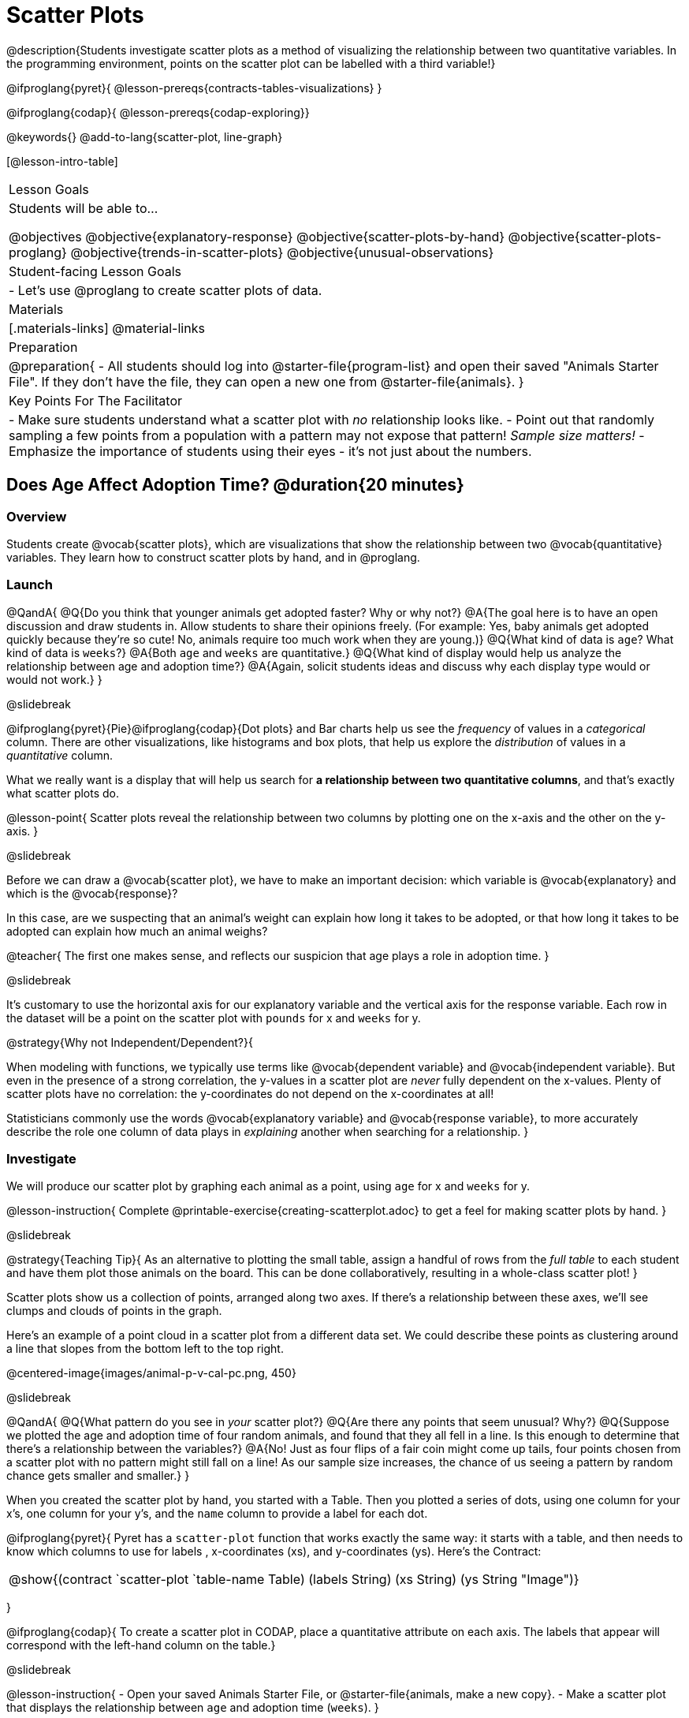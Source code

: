 = Scatter Plots

@description{Students investigate scatter plots as a method of visualizing the relationship between two quantitative variables. In the programming environment, points on the scatter plot can be labelled with a third variable!}

@ifproglang{pyret}{
@lesson-prereqs{contracts-tables-visualizations}
}

@ifproglang{codap}{
@lesson-prereqs{codap-exploring}}

@keywords{}
@add-to-lang{scatter-plot, line-graph}

[@lesson-intro-table]
|===

| Lesson Goals
| Students will be able to...

@objectives
@objective{explanatory-response}
@objective{scatter-plots-by-hand}
@objective{scatter-plots-proglang}
@objective{trends-in-scatter-plots}
@objective{unusual-observations}


| Student-facing Lesson Goals
|

- Let's use @proglang to create scatter plots of data.

| Materials
|[.materials-links]
@material-links

| Preparation
|
@preparation{
- All students should log into @starter-file{program-list} and open their saved "Animals Starter File". If they don't have the file, they can open a new one from @starter-file{animals}.
}

| Key Points For The Facilitator
|
- Make sure students understand what a scatter plot with _no_ relationship looks like.
- Point out that randomly sampling a few points from a population with a pattern may not expose that pattern! _Sample size matters!_
- Emphasize the importance of students using their eyes - it's not just about the numbers.
|===

== Does Age Affect Adoption Time? @duration{20 minutes}

=== Overview
Students create @vocab{scatter plots}, which are visualizations that show the relationship between two @vocab{quantitative} variables. They learn how to construct scatter plots by hand, and in @proglang.

=== Launch

@QandA{
@Q{Do you think that younger animals get adopted faster? Why or why not?}
@A{The goal here is to have an open discussion and draw students in. Allow students to share their opinions freely. (For example: Yes, baby animals get adopted quickly because they're so cute! No, animals require too much work when they are young.)}
@Q{What kind of data is `age`? What kind of data is `weeks`?}
@A{Both `age` and `weeks` are quantitative.}
@Q{What kind of display would help us analyze the relationship between age and adoption time?}
@A{Again, solicit students ideas and discuss why each display type would or would not work.}
}

@slidebreak

@ifproglang{pyret}{Pie}@ifproglang{codap}{Dot plots} and Bar charts help us see the _frequency_ of values in a _categorical_ column. There are other visualizations, like histograms and box plots, that help us explore the _distribution_ of values in a _quantitative_ column.

What we really want is a display that will help us search for *a relationship between two quantitative columns*, and that's exactly what scatter plots do.

@lesson-point{
Scatter plots reveal the relationship between two columns by plotting one on the x-axis and the other on the y-axis.
}

@slidebreak

Before we can draw a @vocab{scatter plot}, we have to make an important decision: which variable is @vocab{explanatory} and which is the @vocab{response}?

In this case, are we suspecting that an animal’s weight can explain how long it takes to be adopted, or that how long it takes to be adopted can explain how much an animal weighs?

@teacher{
The first one makes sense, and reflects our suspicion that age plays a role in adoption time.
}

@slidebreak

It's customary to use the horizontal axis for our explanatory variable and the vertical axis for the response variable. Each row in the dataset will be a point on the scatter plot with `pounds` for x and `weeks` for y.

@strategy{Why not Independent/Dependent?}{


When modeling with functions, we typically use terms like @vocab{dependent variable} and @vocab{independent variable}. But even in the presence of a strong correlation, the y-values in a scatter plot are _never_ fully dependent on the x-values. Plenty of scatter plots have no correlation: the y-coordinates do not depend on the x-coordinates at all!

Statisticians commonly use the words @vocab{explanatory variable} and @vocab{response variable}, to more accurately describe the role one column of data plays in _explaining_ another when searching for a relationship.
}

=== Investigate
We will produce our scatter plot by graphing each animal as a point, using `age` for x and `weeks` for y.

@lesson-instruction{
Complete @printable-exercise{creating-scatterplot.adoc} to get a feel for making scatter plots by hand.
}

@slidebreak

@strategy{Teaching Tip}{
As an alternative to plotting the small table, assign a handful of rows from the _full table_ to each student and have them plot those animals on the board. This can be done collaboratively, resulting in a whole-class scatter plot!
}

Scatter plots show us a collection of points, arranged along two axes. If there's a relationship between these axes, we'll see clumps and clouds of points in the graph.

Here's an example of a point cloud in a scatter plot from a different data set. We could describe these points as clustering around a line that slopes from the bottom left to the top right.

@centered-image{images/animal-p-v-cal-pc.png, 450}

@slidebreak

@QandA{
@Q{What pattern do you see in _your_ scatter plot?}
@Q{Are there any points that seem unusual? Why?}
@Q{Suppose we plotted the age and adoption time of four random animals, and found that they all fell in a line. Is this enough to determine that there's a relationship between the variables?}
@A{No! Just as four flips of a fair coin might come up tails, four points chosen from a scatter plot with no pattern might still fall on a line! As our sample size increases, the chance of us seeing a pattern by random chance gets smaller and smaller.}
}

When you created the scatter plot by hand, you started with a Table. Then you plotted a series of dots, using one column for your x's, one column for your y's, and the `name` column to provide a label for each dot.

@ifproglang{pyret}{
Pyret has a `scatter-plot` function that works exactly the same way: it starts with a table, and then needs to know which columns to use for labels , x-coordinates (xs), and y-coordinates (ys). Here's the Contract:

[cols="^1a", frame="none", stripes="none"]
|===
|@show{(contract `scatter-plot `((table-name Table) (labels String) (xs String) (ys String)) "Image")}
|===
}

@ifproglang{codap}{
To create a scatter plot in CODAP, place a quantitative attribute on each axis. The labels that appear will correspond with the left-hand column on the table.}

@slidebreak

@lesson-instruction{
- Open your saved Animals Starter File, or @starter-file{animals, make a new copy}.
- Make a scatter plot that displays the relationship between `age` and adoption time (`weeks`).
}

@ifproglang{pyret}{
@teacher{To do this, students will need to type in: `scatter-plot(animals-table,"name", "age", "weeks")`}
}

@QandA{
@Q{Are there any patterns or trends that you see here?}
@A{It appears that younger animals get adopted more quickly.}
}

@strategy{What about Line Graphs?}{

Line graphs and scatter plots have a lot in common! They both visualize the relationship between two columns, and both columns must be quantitative.

There is an important difference, however, in that *line graphs are used when change is @vocab{continuous}*. Only in this situation can it be appropriate to "connect the dots", because they represent the _rise_ and _fall_ of a measure over time. For example, if we know that the temperature was 80 degrees at 5pm and 70 degrees at 7pm, we can be sure that it was 73 degrees somewhere in between there. In contrast, if we made a plot about the worth of nickels, we'd have a point connecting 3 nickels and 15 cents and another connecting 5 nickels and 25 cents, but it would not make sense to declare the worth of 3.5 nickels (since it's not possible to have half a nickle... unless you broke the law and sawed one in half, in which case it wouldn't be worth anything.)

@ifproglang{pyret}{
For students who want to use line graphs, the Contract is:
@show{(contract `line-graph `((table-name Table) (labels String) (xs String) (ys String)) "Image")}
}

@ifproglang{codap}{
For students who want to use line graphs, create a scatter plot, then open the `Measure` menu and select Connecting Lines.
}

}

=== Synthesize

How do patterns or trends show up in a scatter plot?


== Does Size Affect Adoption Time? @duration{15 minutes}

=== Overview
Students apply what they've learned about scatter plots to the Data Cycle, using it to answer questions about relationships in the animals dataset.

=== Launch
@lesson-instruction{
Is age the only factor that determines how long it takes for an animal to get adopted?
}

@teacher{Have students discuss.}

@slidebreak

Many apartment buildings do not allow large breeds of dogs, and have a limit on how heavy a tenant's dog can be. Bigger dogs are not welcome in many apartments.

_Perhaps the *weight* of an animal influences the adoption time!_

@slidebreak

@lesson-instruction{
Take a look at the Animals Dataset on @link{https://docs.google.com/spreadsheets/d/1VeR2_bhpLvnRUZslmCAcSRKfZWs_5RNVujtZgEl6umA/edit, the spreadsheet} or on @dist-link{courses/data-science/back-matter/pages/animals-dataset.adoc, this page} (for those using a printed workbook, you'll find it at the front). Do you think there's a relationship between `pounds` and `weeks` in this table? Why or why not?
}

Do you think there's a relationship between `pounds` and `weeks` in this table? Why or why not?

=== Investigate
@lesson-instruction{
Complete the first Data Cycle on @printable-exercise{data-cycle-scatter-plot-animals.adoc}.
}

@slidebreak

Discuss as a class:

- What did you find when you looked at the scatter-plot?
- Does there appear to be a pattern or trend?
- What might be problematic about including every species in the same scatter plot of weight?
- What follow-up questions do you have?

@lesson-instruction{
Write your follow-up question in the second Data Cycle on @printable-exercise{data-cycle-scatter-plot-animals.adoc}, and complete the Data Cycle for your new question.
}

=== Synthesize

@QandA{
There are many ways to visualize or reason about single columns of data. 
@Q{What is special about scatter plots?}
@A{They let us see relationships between _two_ columns!}

@Q{What did you learn through your Data Cycle?}
@Q{What new questions did it lead you to ask?}
}

== Looking for Trends @duration{20 minutes}

=== Overview
Students are asked to identify patterns in their scatter plots. This activity builds towards the idea of _linear associations_, but does not go into depth (as as a later lesson on correlations does).

=== Launch

Shown below is a scatter plot of the relationships between the animals' `pounds` and the number of `weeks` it takes to be adopted.

@center{@image{images/pounds-v-weeks.png, 350}}

@slidebreak

@QandA{
@Q{Does the number of weeks to adoption seem to go up or down as the weight increases?}
@Q{Are there any points that “stray from the pack”? Which ones?}
}

@clear

@strategy{Teaching Tip}{

Project the scatter plot at the front of the room, and have students come up to point out their patterns.
}

@slidebreak

A straight-line pattern in the cloud of points suggests a linear relationship between two columns. If we can find a line around which the points cluster (as we’ll do in a future lesson), it would be useful for making predictions. For example, our line might predict how many `weeks` a new dog would wait to be adopted, if it weighs 68 `pounds`.

@slidebreak

@QandA{
@Q{Do any data points seem unusually far away from the main cloud of points?}
@Q{Which animals are those?}
}

These points are called *unusual observations*. Unusual observations in a scatter plot are like outliers in a histogram, but more complicated because it’s the _combination_ of x and y values that makes them stand apart from the rest of the cloud.

@slidebreak

@lesson-point{
Unusual observations are _always_ worth thinking about!
}

- Sometimes unusual observations are _just random_. Felix seems to have been adopted quickly, considering how much he weighs. Maybe he just met the right family early, or maybe we find out he lives nearby, got lost and his family came to get him. In that case, we might need to do some deep thinking about whether or not it’s appropriate to remove him from our dataset.

@slidebreak

- Sometimes unusual observations can give you a _deeper insight_ into your data. Maybe Felix is a special, popular (and heavy!) breed of cat, and we discover that our dataset is missing an important column for breed!

@slidebreak

- Sometimes unusual observations are _the points we are looking for_! What if we wanted to know which restaurants are a good value, and which are rip-offs? We could make a scatter plot of restaurant reviews vs. prices, and look for an observation that’s high above the rest of the points. That would be a restaurant whose reviews are _unusually good_ for the price. An observation way below the cloud would be a really bad deal.

=== Investigate

Data Scientists and Statisticians use their eyes all the time. Sometimes there's a pattern hiding in the data, which can't be seen just by focusing on numbers and measures. Until we really look at the _shape_ of the data, we aren't seeing the whole picture.

@slidebreak

@lesson-point{
Look at both numbers and visualizations before drawing conclusions.
}

Each of these scatter plots and accompanying set of numbers corresponds to a dataset. The patterns in the scatter plots vary wildly, but the numbers that summarize the datasets barely change at all!

@center{@image{images/CloudToCircle.gif}}

@teacher{
This animation is from Autodesk, which has an amazing page showing off how similar numbers can be generated from radically different scatter plots. If time allows, have students explore more of Autodesks' @link{https://www.research.autodesk.com/publications/same-stats-different-graphs-generating-datasets-with-varied-appearance-and-identical-statistics-through-simulated-annealing/, Same Stats, Different Graphs} visualizations!
}

@slidebreak

@lesson-instruction{
For practice, complete @printable-exercise{exploring-columns.adoc}.
}

@teacher{
All of the questions on this page are phrased as "how is the @vocab{explanatory variable} related to the @vocab{response variable}?""

Debrief, showing the plots on the board. Make sure students see plots for which there is no relationship!
}

It is important to note that making a scatter plot will not always give us the information we're looking for.

If we wanted to know how weeks to adoption may be affected by age, for example, it would be important to consider the fact that different species have very different lifespans! 

@indented{_A 5-year-old tarantula is still really young, while a 5-year-old rabbit is fully grown._} 

With differences like this, it doesn’t make sense to put them all on the same scatter plot because we may be _hiding_ a real relationship, or creating the illusion of a relationship that isn’t really there!

@ifproglang{pyret}{
@teacher{
There are ways to @lesson-link{functions-examples-definitions, define functions of your own} and extend Pyret to deepen your analysis. Our lesson on @lesson-link{advanced-visualizations} supports students in creating more useful and engaging charts that allow them to dig further into their data.
}
}

@ifproglang{codap}{
CODAP can easily show differently colored points depending on the species! Simply drag a different column name onto the center of the scatter plot and CODAP will color-code the display and build a legend to help you interpret.

Remember the impact of considering a third attribute before drawing conclusions about your data.
}


=== Synthesize
@QandA{
@Q{Imagine a scatter plot of height v. age for K-12 students. What would you expect it look like, and why?}
@A{Because children grow taller from age 5 to 18, we would expect to see a point cloud sloping upward to the right, with younger students tending to be shorter, and older students tending to be taller.}
@Q{Imagine a scatter plot comparing the number of Marvel movies produced each year to the number of car accidents each year. What would you expect it to look like?}
@A{There is no relationship between Marvel movies and car accidents, so we wouldn't expect the points to be clustered around a line.}
}

== Data Exploration Project (Scatter Plots) @duration{flexible}

=== Overview

Students apply what they have learned about scatter plots to their chosen dataset. They will add two items to their @starter-file{exploration-project}: (1) at least two scatter plots and (2) any interesting questions that emerge. 

@teacher{Visit @lesson-link{project-data-exploration} to learn more about the sequence and scope. Teachers with time and interest can build on the exploration by inviting students to take a deep dive into the questions they develop with our @lesson-link{project-research-paper}.
}

=== Launch

Let’s review what we have learned about making and interpreting scatter plots.

@QandA{
@Q{Does a scatter plot display categorical or quantitative data? How many columns of data does a scatter plot display?}
@A{Scatter plots display two columns of quantitative data and a third column of quantitative or categorical data is used to label the points.}
@Q{What do scatter plots show us about a dataset?}
@A{Scatter plots allow us to look for relationships between two columns of dataset.}
}

=== Investigate

Let’s connect what we know about scatter plots to your chosen dataset.

@teacher{
Students have the opportunity to choose a dataset that interests them from our @lesson-link{choosing-your-dataset/pages/datasets-and-starter-files.adoc, "List of Datasets"} in the @lesson-link{choosing-your-dataset} lesson.
}

@lesson-instruction{
- Open your chosen dataset starter file in @proglang.
- Choose two quantitative columns from your dataset whose relationship you want to explore, and another column that makes sense to use as labels for your points.
- Create a scatter plot.
}

@QandA{
@Q{What question does your display answer?}
@A{Possible response: What is the relationship between column A and column B of my dataset?}
}

@slidebreak

@lesson-instruction{
- Write down that question in the top section of @printable-exercise{data-cycle-scatter-plot.adoc}.
- Complete the rest of the data cycle, recording how you considered, analyzed and interpreted the question.
- Repeat this process for at least one other pair of quantitative columns.
}

@teacher{Confirm that all students have created and understand how to interpret their scatter plots. Once you are confident that all students have made adequate progress, invite them to access their @starter-file{exploration-project} from Google Drive.}

@slidebreak

@lesson-instruction{
*It’s time to add to your @starter-file{exploration-project}.*

- Copy/paste at least two scatter plots.
- Be sure to also add any interesting questions that you developed while making and thinking about your scatter plots.
}

@teacher{
You may need to help students locate the “Scatter Plot” slide in the "Making Data Visualizations" section. They will need to duplicate the slide to add their second display. The “My Questions” section is at the end of the slide deck.
}

=== Synthesize

@teacher{Have students share their findings.}

- Were the relationships you investigated stronger or weaker than you expected?
- What questions did the scatter plots raise about your dataset?
- What, if any, outliers did you discover when making scatter plots?
- Were there any surprises when you compared your findings with other students? (For instance: Did everyone find outliers? Was there more or less similarity than expected?)
